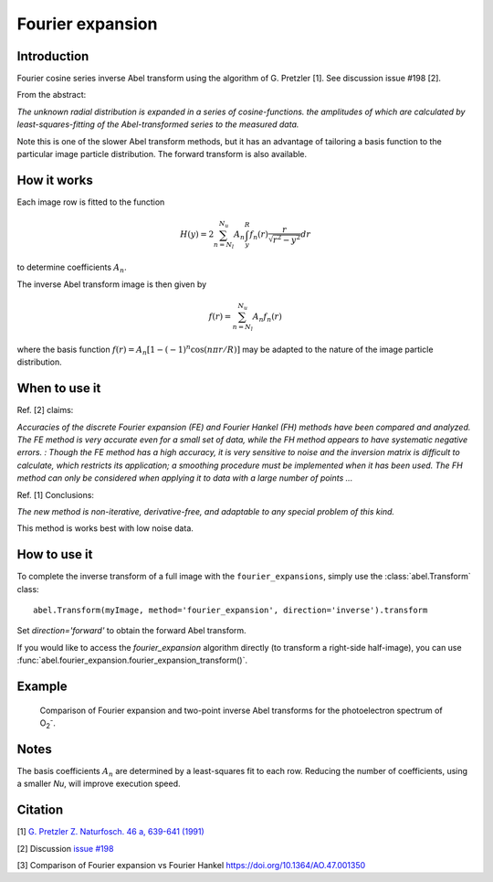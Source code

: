 Fourier expansion
=================


Introduction
------------
Fourier cosine series inverse Abel transform using the algorithm of
G. Pretzler [1]. See discussion issue #198 [2].

From the abstract:

*The unknown radial distribution is expanded in a series of cosine-functions. the amplitudes of which are calculated by least-squares-fitting of the Abel-transformed series to the measured data.*

Note this is one of the slower Abel transform methods, but it has an advantage of tailoring a basis function to the particular image particle distribution. The forward transform is also available.

How it works
------------

Each image row is fitted to the function

.. math::

      H(y) = 2 \sum_{n=N_l}^{N_u} A_n \int_y^R f_n(r) \frac{r}{\sqrt{r^2 - y^2}} dr

to determine coefficients :math:`A_n`.

The inverse Abel transform image is then given by

.. math::

      f(r) = \sum_{n=N_l}^{N_u} A_n f_n(r)

where the basis function  :math:`f(r) = A_n [1-(-1)^n \cos(n \pi r/R)]` may be adapted to the nature of the image particle distribution.


When to use it
--------------

Ref. [2] claims: 

*Accuracies of the discrete Fourier expansion (FE) and Fourier Hankel (FH) methods have been compared and analyzed. The FE method is very accurate even for a small set of data, while the FH method appears to have systematic negative errors.
:
Though the FE method has a high accuracy, it is very sensitive to noise and the inversion matrix is
difficult to calculate, which restricts its application; a smoothing procedure must be implemented when it has been used. The FH method can only be considered when applying it to data with a large number of points ...*


Ref. [1] Conclusions:

*The new method is non-iterative, derivative-free, and adaptable to any special problem of this kind.*

This method is works best with low noise data.

How to use it
-------------

To complete the inverse transform of a full image with the ``fourier_expansions``, simply use the :class:`abel.Transform` class: ::

    abel.Transform(myImage, method='fourier_expansion', direction='inverse').transform

Set `direction='forward'` to obtain the forward Abel transform.

If you would like to access the `fourier_expansion` algorithm directly (to transform a right-side half-image), you can use :func:`abel.fourier_expansion.fourier_expansion_transform()`.


Example
-------

.. figure:: https://cloud.githubusercontent.com/assets/10932229/25362854/cc61ac9c-2999-11e7-82b3-eea81c5dde35.png
   :width: 500 px

   Comparison of Fourier expansion and two-point inverse Abel transforms for the photoelectron spectrum of O\ :sub:`2`\ :sup:`-`.


Notes
-----

The basis coefficients :math:`A_n` are determined by a least-squares fit to each row. Reducing the number of coefficients, using a smaller `Nu`, will improve execution speed. 




Citation
--------
[1] `G. Pretzler Z. Naturfosch. 46 a, 639-641 (1991) <https://doi.org/10.1515/zna-1991-0715>`_

[2] Discussion `issue #198 <https://github.com/PyAbel/PyAbel/issues/198>`_

[3] Comparison of Fourier expansion vs Fourier Hankel `<https://doi.org/10.1364/AO.47.001350>`_
